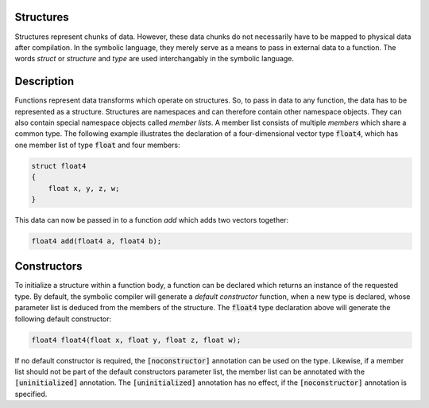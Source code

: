 Structures
==========
Structures represent chunks of data. However, these data chunks do not necessarily have to be mapped to physical data after compilation. In the symbolic language, they merely serve as a means to pass in external data to a function. The words *struct* or *structure* and *type* are used interchangably in the symbolic language.

Description
===========
Functions represent data transforms which operate on structures. So, to pass in data to any function, the data has to be represented as a structure. Structures are namespaces and can therefore contain other namespace objects. They can also contain special namespace objects  called *member lists*. A member list consists of multiple *members* which share a common type. The following example illustrates the declaration of a four-dimensional vector type :code:`float4`, which has one member list of type :code:`float` and four members:

.. code-block:: cpp

    struct float4
    {
        float x, y, z, w;
    }
  
This data can now be passed in to a function `add` which adds two vectors together:

.. code-block:: cpp

    float4 add(float4 a, float4 b);

Constructors
============
To initialize a structure within a function body, a function can be declared which returns an instance of the requested type. By default, the symbolic compiler will generate a *default constructor* function, when a new type is declared, whose parameter list is deduced from the members of the structure. The :code:`float4` type declaration above will generate the following default constructor:

.. code-block:: cpp

    float4 float4(float x, float y, float z, float w);
    
If no default constructor is required, the :code:`[noconstructor]` annotation can be used on the type. Likewise, if a member list should not be part of the default constructors parameter list, the member list can be annotated with the :code:`[uninitialized]` annotation. The :code:`[uninitialized]` annotation has no effect, if the :code:`[noconstructor]` annotation is specified.
